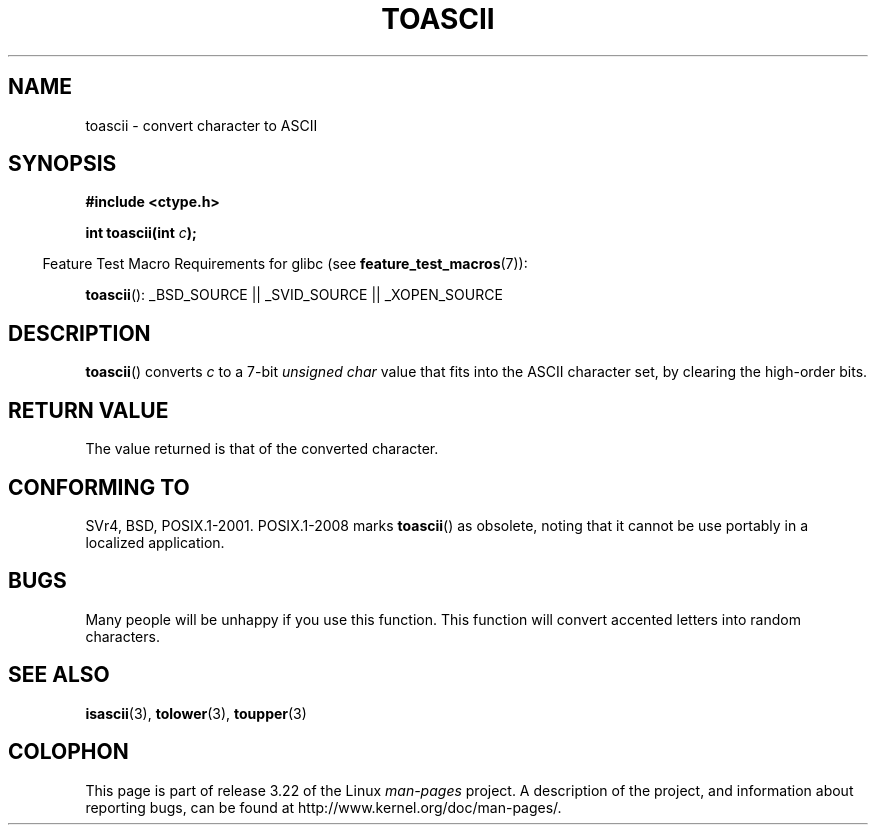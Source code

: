 .\" Hey Emacs! This file is -*- nroff -*- source.
.\" Copyright (c) 1995 by Jim Van Zandt <jrv@vanzandt.mv.com>
.\"
.\" Permission is granted to make and distribute verbatim copies of this
.\" manual provided the copyright notice and this permission notice are
.\" preserved on all copies.
.\"
.\" Permission is granted to copy and distribute modified versions of this
.\" manual under the conditions for verbatim copying, provided that the
.\" entire resulting derived work is distributed under the terms of a
.\" permission notice identical to this one.
.\"
.\" Since the Linux kernel and libraries are constantly changing, this
.\" manual page may be incorrect or out-of-date.  The author(s) assume no
.\" responsibility for errors or omissions, or for damages resulting from
.\" the use of the information contained herein.  The author(s) may not
.\" have taken the same level of care in the production of this manual,
.\" which is licensed free of charge, as they might when working
.\" professionally.
.\"
.\" Formatted or processed versions of this manual, if unaccompanied by
.\" the source, must acknowledge the copyright and authors of this work.
.\" License.
.\"
.\" Added BUGS section, aeb, 950919
.\"
.TH TOASCII 3 2009-03-15 "GNU" "Linux Programmer's Manual"
.SH NAME
toascii \- convert character to ASCII
.SH SYNOPSIS
.nf
.B #include <ctype.h>
.sp
.BI "int toascii(int " "c" );
.fi
.sp
.in -4n
Feature Test Macro Requirements for glibc (see
.BR feature_test_macros (7)):
.in
.sp
.BR toascii ():
_BSD_SOURCE || _SVID_SOURCE || _XOPEN_SOURCE
.SH DESCRIPTION
.BR toascii ()
converts \fIc\fP to a 7-bit \fIunsigned char\fP value
that fits into the ASCII character set, by clearing the
high-order bits.
.SH "RETURN VALUE"
The value returned is that of the converted character.
.SH "CONFORMING TO"
SVr4, BSD, POSIX.1-2001.
POSIX.1-2008 marks
.BR toascii ()
as obsolete,
noting that it cannot be use portably in a localized application.
.SH BUGS
Many people will be unhappy if you use this function.
This function will convert accented letters into random characters.
.SH "SEE ALSO"
.BR isascii (3),
.BR tolower (3),
.BR toupper (3)
.SH COLOPHON
This page is part of release 3.22 of the Linux
.I man-pages
project.
A description of the project,
and information about reporting bugs,
can be found at
http://www.kernel.org/doc/man-pages/.
